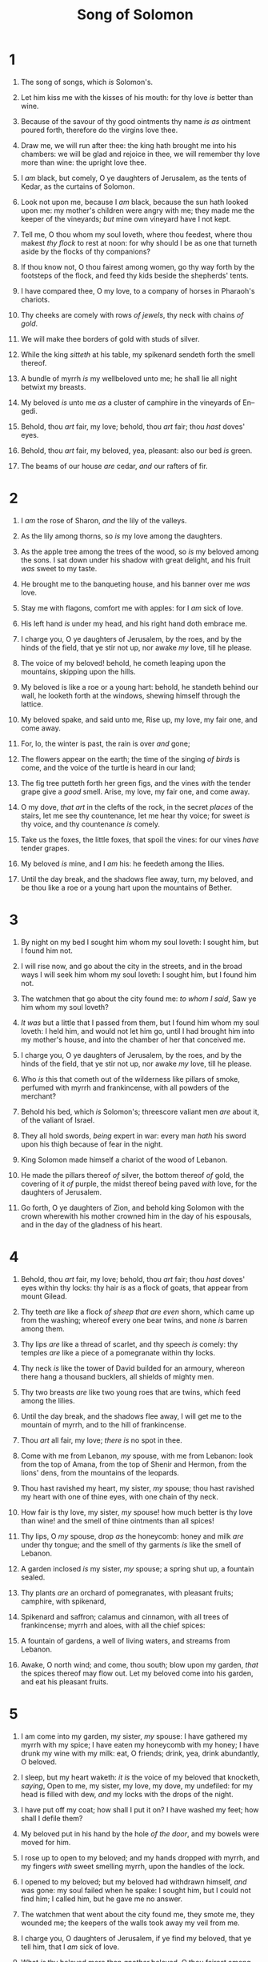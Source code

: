 #+TITLE: Song of Solomon
* 1
1. The song of songs, which /is/ Solomon's.
2. Let him kiss me with the kisses of his mouth: for thy love /is/ better than wine.
3. Because of the savour of thy good ointments thy name /is as/ ointment poured forth, therefore do the virgins love thee.
4. Draw me, we will run after thee: the king hath brought me into his chambers: we will be glad and rejoice in thee, we will remember thy love more than wine: the upright love thee.
5. I /am/ black, but comely, O ye daughters of Jerusalem, as the tents of Kedar, as the curtains of Solomon.
6. Look not upon me, because I /am/ black, because the sun hath looked upon me: my mother's children were angry with me; they made me the keeper of the vineyards; /but/ mine own vineyard have I not kept.
7. Tell me, O thou whom my soul loveth, where thou feedest, where thou makest /thy flock/ to rest at noon: for why should I be as one that turneth aside by the flocks of thy companions?

8. If thou know not, O thou fairest among women, go thy way forth by the footsteps of the flock, and feed thy kids beside the shepherds' tents.
9. I have compared thee, O my love, to a company of horses in Pharaoh's chariots.
10. Thy cheeks are comely with rows /of jewels/, thy neck with chains /of gold/.
11. We will make thee borders of gold with studs of silver.

12. While the king /sitteth/ at his table, my spikenard sendeth forth the smell thereof.
13. A bundle of myrrh /is/ my wellbeloved unto me; he shall lie all night betwixt my breasts.
14. My beloved /is/ unto me /as/ a cluster of camphire in the vineyards of En–gedi.
15. Behold, thou /art/ fair, my love; behold, thou /art/ fair; thou /hast/ doves' eyes.
16. Behold, thou /art/ fair, my beloved, yea, pleasant: also our bed /is/ green.
17. The beams of our house /are/ cedar, /and/ our rafters of fir. 
* 2
1. I /am/ the rose of Sharon, /and/ the lily of the valleys.
2. As the lily among thorns, so /is/ my love among the daughters.
3. As the apple tree among the trees of the wood, so /is/ my beloved among the sons. I sat down under his shadow with great delight, and his fruit /was/ sweet to my taste.
4. He brought me to the banqueting house, and his banner over me /was/ love.
5. Stay me with flagons, comfort me with apples: for I /am/ sick of love.
6. His left hand /is/ under my head, and his right hand doth embrace me.
7. I charge you, O ye daughters of Jerusalem, by the roes, and by the hinds of the field, that ye stir not up, nor awake /my/ love, till he please.

8. The voice of my beloved! behold, he cometh leaping upon the mountains, skipping upon the hills.
9. My beloved is like a roe or a young hart: behold, he standeth behind our wall, he looketh forth at the windows, shewing himself through the lattice.
10. My beloved spake, and said unto me, Rise up, my love, my fair one, and come away.
11. For, lo, the winter is past, the rain is over /and/ gone;
12. The flowers appear on the earth; the time of the singing /of birds/ is come, and the voice of the turtle is heard in our land;
13. The fig tree putteth forth her green figs, and the vines /with/ the tender grape give a /good/ smell. Arise, my love, my fair one, and come away.

14. O my dove, /that art/ in the clefts of the rock, in the secret /places/ of the stairs, let me see thy countenance, let me hear thy voice; for sweet /is/ thy voice, and thy countenance /is/ comely.
15. Take us the foxes, the little foxes, that spoil the vines: for our vines /have/ tender grapes.

16. My beloved /is/ mine, and I /am/ his: he feedeth among the lilies.
17. Until the day break, and the shadows flee away, turn, my beloved, and be thou like a roe or a young hart upon the mountains of Bether. 
* 3
1. By night on my bed I sought him whom my soul loveth: I sought him, but I found him not.
2. I will rise now, and go about the city in the streets, and in the broad ways I will seek him whom my soul loveth: I sought him, but I found him not.
3. The watchmen that go about the city found me: /to whom I said/, Saw ye him whom my soul loveth?
4. /It was/ but a little that I passed from them, but I found him whom my soul loveth: I held him, and would not let him go, until I had brought him into my mother's house, and into the chamber of her that conceived me.
5. I charge you, O ye daughters of Jerusalem, by the roes, and by the hinds of the field, that ye stir not up, nor awake /my/ love, till he please.

6. Who /is/ this that cometh out of the wilderness like pillars of smoke, perfumed with myrrh and frankincense, with all powders of the merchant?
7. Behold his bed, which /is/ Solomon's; threescore valiant men /are/ about it, of the valiant of Israel.
8. They all hold swords, /being/ expert in war: every man /hath/ his sword upon his thigh because of fear in the night.
9. King Solomon made himself a chariot of the wood of Lebanon.
10. He made the pillars thereof /of/ silver, the bottom thereof /of/ gold, the covering of it /of/ purple, the midst thereof being paved /with/ love, for the daughters of Jerusalem.
11. Go forth, O ye daughters of Zion, and behold king Solomon with the crown wherewith his mother crowned him in the day of his espousals, and in the day of the gladness of his heart. 
* 4
1. Behold, thou /art/ fair, my love; behold, thou /art/ fair; thou /hast/ doves' eyes within thy locks: thy hair /is/ as a flock of goats, that appear from mount Gilead.
2. Thy teeth /are/ like a flock /of sheep that are even/ shorn, which came up from the washing; whereof every one bear twins, and none /is/ barren among them.
3. Thy lips /are/ like a thread of scarlet, and thy speech /is/ comely: thy temples /are/ like a piece of a pomegranate within thy locks.
4. Thy neck /is/ like the tower of David builded for an armoury, whereon there hang a thousand bucklers, all shields of mighty men.
5. Thy two breasts /are/ like two young roes that are twins, which feed among the lilies.
6. Until the day break, and the shadows flee away, I will get me to the mountain of myrrh, and to the hill of frankincense.
7. Thou /art/ all fair, my love; /there is/ no spot in thee.

8. Come with me from Lebanon, /my/ spouse, with me from Lebanon: look from the top of Amana, from the top of Shenir and Hermon, from the lions' dens, from the mountains of the leopards.
9. Thou hast ravished my heart, my sister, /my/ spouse; thou hast ravished my heart with one of thine eyes, with one chain of thy neck.
10. How fair is thy love, my sister, /my/ spouse! how much better is thy love than wine! and the smell of thine ointments than all spices!
11. Thy lips, O /my/ spouse, drop /as/ the honeycomb: honey and milk /are/ under thy tongue; and the smell of thy garments /is/ like the smell of Lebanon.
12. A garden inclosed /is/ my sister, /my/ spouse; a spring shut up, a fountain sealed.
13. Thy plants /are/ an orchard of pomegranates, with pleasant fruits; camphire, with spikenard,
14. Spikenard and saffron; calamus and cinnamon, with all trees of frankincense; myrrh and aloes, with all the chief spices:
15. A fountain of gardens, a well of living waters, and streams from Lebanon.

16. Awake, O north wind; and come, thou south; blow upon my garden, /that/ the spices thereof may flow out. Let my beloved come into his garden, and eat his pleasant fruits. 
* 5
1. I am come into my garden, my sister, /my/ spouse: I have gathered my myrrh with my spice; I have eaten my honeycomb with my honey; I have drunk my wine with my milk: eat, O friends; drink, yea, drink abundantly, O beloved.

2. I sleep, but my heart waketh: /it is/ the voice of my beloved that knocketh, /saying/, Open to me, my sister, my love, my dove, my undefiled: for my head is filled with dew, /and/ my locks with the drops of the night.
3. I have put off my coat; how shall I put it on? I have washed my feet; how shall I defile them?
4. My beloved put in his hand by the hole /of the door/, and my bowels were moved for him.
5. I rose up to open to my beloved; and my hands dropped /with/ myrrh, and my fingers /with/ sweet smelling myrrh, upon the handles of the lock.
6. I opened to my beloved; but my beloved had withdrawn himself, /and/ was gone: my soul failed when he spake: I sought him, but I could not find him; I called him, but he gave me no answer.
7. The watchmen that went about the city found me, they smote me, they wounded me; the keepers of the walls took away my veil from me.
8. I charge you, O daughters of Jerusalem, if ye find my beloved, that ye tell him, that I /am/ sick of love.

9. What /is/ thy beloved more than /another/ beloved, O thou fairest among women? what /is/ thy beloved more than /another/ beloved, that thou dost so charge us?
10. My beloved /is/ white and ruddy, the chiefest among ten thousand.
11. His head /is as/ the most fine gold, his locks /are/ bushy, /and/ black as a raven.
12. His eyes /are/ as /the eyes/ of doves by the rivers of waters, washed with milk, /and/ fitly set.
13. His cheeks /are/ as a bed of spices, /as/ sweet flowers: his lips /like/ lilies, dropping sweet smelling myrrh.
14. His hands /are as/ gold rings set with the beryl: his belly /is as/ bright ivory overlaid /with/ sapphires.
15. His legs /are as/ pillars of marble, set upon sockets of fine gold: his countenance /is/ as Lebanon, excellent as the cedars.
16. His mouth /is/ most sweet: yea, he /is/ altogether lovely. This /is/ my beloved, and this /is/ my friend, O daughters of Jerusalem. 
* 6
1. Whither is thy beloved gone, O thou fairest among women? whither is thy beloved turned aside? that we may seek him with thee.
2. My beloved is gone down into his garden, to the beds of spices, to feed in the gardens, and to gather lilies.
3. I /am/ my beloved's, and my beloved /is/ mine: he feedeth among the lilies.

4. Thou /art/ beautiful, O my love, as Tirzah, comely as Jerusalem, terrible as /an army/ with banners.
5. Turn away thine eyes from me, for they have overcome me: thy hair /is/ as a flock of goats that appear from Gilead.
6. Thy teeth /are/ as a flock of sheep which go up from the washing, whereof every one beareth twins, and /there is/ not one barren among them.
7. As a piece of a pomegranate /are/ thy temples within thy locks.
8. There are threescore queens, and fourscore concubines, and virgins without number.
9. My dove, my undefiled is /but/ one; she /is/ the /only/ one of her mother, she /is/ the choice /one/ of her that bare her. The daughters saw her, and blessed her; /yea/, the queens and the concubines, and they praised her.

10. Who /is/ she /that/ looketh forth as the morning, fair as the moon, clear as the sun, /and/ terrible as /an army/ with banners?
11. I went down into the garden of nuts to see the fruits of the valley, /and/ to see whether the vine flourished, /and/ the pomegranates budded.
12. Or ever I was aware, my soul made me /like/ the chariots of Amminadib.
13. Return, return, O Shulamite; return, return, that we may look upon thee. What will ye see in the Shulamite? As it were the company of two armies. 
* 7
1. How beautiful are thy feet with shoes, O prince's daughter! the joints of thy thighs /are/ like jewels, the work of the hands of a cunning workman.
2. Thy navel /is like/ a round goblet, /which/ wanteth not liquor: thy belly /is like/ an heap of wheat set about with lilies.
3. Thy two breasts /are/ like two young roes /that are/ twins.
4. Thy neck /is/ as a tower of ivory; thine eyes /like/ the fishpools in Heshbon, by the gate of Bath–rabbim: thy nose /is/ as the tower of Lebanon which looketh toward Damascus.
5. Thine head upon thee /is/ like Carmel, and the hair of thine head like purple; the king /is/ held in the galleries.
6. How fair and how pleasant art thou, O love, for delights!
7. This thy stature is like to a palm tree, and thy breasts to clusters /of grapes/.
8. I said, I will go up to the palm tree, I will take hold of the boughs thereof: now also thy breasts shall be as clusters of the vine, and the smell of thy nose like apples;
9. And the roof of thy mouth like the best wine for my beloved, that goeth /down/ sweetly, causing the lips of those that are asleep to speak.

10. I /am/ my beloved's, and his desire /is/ toward me.
11. Come, my beloved, let us go forth into the field; let us lodge in the villages.
12. Let us get up early to the vineyards; let us see if the vine flourish, /whether/ the tender grape appear, /and/ the pomegranates bud forth: there will I give thee my loves.
13. The mandrakes give a smell, and at our gates /are/ all manner of pleasant /fruits/, new and old, /which/ I have laid up for thee, O my beloved. 
* 8
1. O that thou /wert/ as my brother, that sucked the breasts of my mother! /when/ I should find thee without, I would kiss thee; yea, I should not be despised.
2. I would lead thee, /and/ bring thee into my mother's house, /who/ would instruct me: I would cause thee to drink of spiced wine of the juice of my pomegranate.
3. His left hand /should be/ under my head, and his right hand should embrace me.
4. I charge you, O daughters of Jerusalem, that ye stir not up, nor awake /my/ love, until he please.
5. Who /is/ this that cometh up from the wilderness, leaning upon her beloved? I raised thee up under the apple tree: there thy mother brought thee forth: there she brought thee forth /that/ bare thee.

6. Set me as a seal upon thine heart, as a seal upon thine arm: for love /is/ strong as death; jealousy /is/ cruel as the grave: the coals thereof /are/ coals of fire, /which hath a/ most vehement flame.
7. Many waters cannot quench love, neither can the floods drown it: if /a/ man would give all the substance of his house for love, it would utterly be contemned.

8. We have a little sister, and she hath no breasts: what shall we do for our sister in the day when she shall be spoken for?
9. If she /be/ a wall, we will build upon her a palace of silver: and if she /be/ a door, we will inclose her with boards of cedar.
10. I /am/ a wall, and my breasts like towers: then was I in his eyes as one that found favour.
11. Solomon had a vineyard at Baal–hamon; he let out the vineyard unto keepers; every one for the fruit thereof was to bring a thousand /pieces/ of silver.
12. My vineyard, which /is/ mine, /is/ before me: thou, O Solomon, /must have/ a thousand, and those that keep the fruit thereof two hundred.
13. Thou that dwellest in the gardens, the companions hearken to thy voice: cause me to hear /it/.

14. Make haste, my beloved, and be thou like to a roe or to a young hart upon the mountains of spices.  
